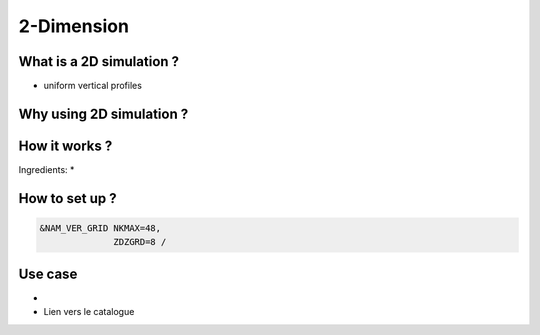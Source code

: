 2-Dimension 
================================================

What is a 2D simulation ?
------------------------------
* uniform vertical profiles


Why using 2D simulation ?
------------------------------


How it works ?
------------------------------
Ingredients:
* 


How to set up ?
------------------------------

.. code-block:: fortran

    &NAM_VER_GRID NKMAX=48,
                  ZDZGRD=8 /
                  

Use case
------------------------------
* 
* Lien vers le catalogue